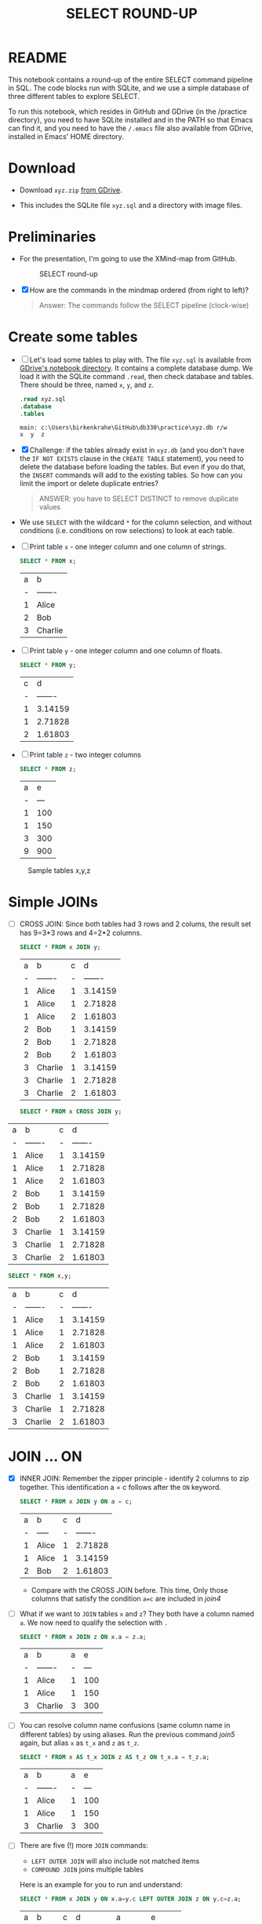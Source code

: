 #+TITLE: SELECT ROUND-UP
#+STARTUP: overview hideblocks
#+OPTIONS: toc:nil num:nil ^:nil
* README

  This notebook contains a round-up of the entire SELECT command
  pipeline in SQL. The code blocks run with SQLite, and we use a
  simple database of three different tables to explore SELECT.

  To run this notebook, which resides in GitHub and GDrive (in the
  /practice directory), you need to have SQLite installed and in the
  PATH so that Emacs can find it, and you need to have the ~/.emacs~
  file also available from GDrive, installed in Emacs' HOME directory.

* Download

  * Download ~xyz.zip~ [[https://drive.google.com/drive/folders/1_eqZil6MrybeXqhuy_8LEiz8UW9TQ1Yr?usp=sharing][from GDrive]].

  * This includes the SQLite file ~xyz.sql~ and a directory with image
    files.

* Preliminaries

  * For the presentation, I'm going to use the XMind-map from GitHub.

    #+caption: SELECT round-up
    #+attr_html: :width 600px
    [[./img/select1.png]]

  * [X] How are the commands in the mindmap ordered (from right to
    left)?

    #+begin_quote
    Answer: The commands follow the SELECT pipeline (clock-wise)
    #+end_quote

* Create some tables

  * [ ] Let's load some tables to play with. The file ~xyz.sql~ is
    available from [[https://drive.google.com/drive/folders/1_7g2QHnAEc_4pQki6r-KRJYGcl_mdq3Y?usp=sharing][GDrive's notebook directory]]. It contains a
    complete database dump. We load it with the SQLite command
    ~.read~, then check database and tables. There should be three,
    named ~x~, ~y~, and ~z~.

    #+name: read tables
    #+begin_src sqlite :db xyz.db :header :column :exports both :results output
    .read xyz.sql
    .database
    .tables
    #+end_src

    #+RESULTS: read tables
    : main: c:\Users\birkenkrahe\GitHub\db330\practice\xyz.db r/w
    : x  y  z


  * [X] Challenge: if the tables already exist in ~xyz.db~ (and you
    don't have the ~IF NOT EXISTS~ clause in the ~CREATE TABLE~
    statement), you need to delete the database before loading the
    tables. But even if you do that, the ~INSERT~ commands will add to
    the existing tables. So how can you limit the import or delete
    duplicate entries?

    #+begin_quote
    ANSWER: you have to SELECT DISTINCT to remove duplicate values
    #+end_quote

  * We use ~SELECT~ with the wildcard ~*~ for the column selection,
    and without conditions (i.e. conditions on row selections) to look
    at each table.

  * [ ] Print table ~x~ - one integer column and one column of strings.

    #+name: select from x
    #+begin_src sqlite :db xyz.db :header :column :exports both
	SELECT * FROM x;
    #+end_src

    #+RESULTS: select from x
    | a | b       |
    | - | ------- |
    | 1 | Alice   |
    | 2 | Bob     |
    | 3 | Charlie |


  * [ ] Print table ~y~ - one integer column and one column of floats.

    #+name: select from y
    #+begin_src sqlite :db xyz.db :header :column :exports both
	SELECT * FROM y;
    #+end_src

    #+RESULTS: select from y
    | c |       d |
    | - | ------- |
    | 1 | 3.14159 |
    | 1 | 2.71828 |
    | 2 | 1.61803 |


  * [ ] Print table ~z~ - two integer columns

    #+name: select from z
    #+begin_src sqlite :db xyz.db :header :column :exports both
	SELECT * FROM z;
    #+end_src

    #+RESULTS: select from z
    | a |   e |
    | - | --- |
    | 1 | 100 |
    | 1 | 150 |
    | 3 | 300 |
    | 9 | 900 |


  #+caption: Sample tables x,y,z
  #+attr_html: :width 800px
  [[./img/xyz.png]]

* Simple JOINs

  * [ ] CROSS JOIN: Since both tables had 3 rows and 2 colums, the result
    set has 9=3*3 rows and 4=2*2 columns.

    #+name: join1
    #+begin_src sqlite :db xyz.db :header :column :exports both
      SELECT * FROM x JOIN y;
    #+end_src

    #+RESULTS: join1
    | a | b       | c |       d |
    | - | ------- | - | ------- |
    | 1 | Alice   | 1 | 3.14159 |
    | 1 | Alice   | 1 | 2.71828 |
    | 1 | Alice   | 2 | 1.61803 |
    | 2 | Bob     | 1 | 3.14159 |
    | 2 | Bob     | 1 | 2.71828 |
    | 2 | Bob     | 2 | 1.61803 |
    | 3 | Charlie | 1 | 3.14159 |
    | 3 | Charlie | 1 | 2.71828 |
    | 3 | Charlie | 2 | 1.61803 |


    #+name: join2
    #+begin_src sqlite :db xyz.db :header :column :exports both
    SELECT * FROM x CROSS JOIN y;
  #+end_src

  #+RESULTS: join2
  | a | b       | c |       d |
  | - | ------- | - | ------- |
  | 1 | Alice   | 1 | 3.14159 |
  | 1 | Alice   | 1 | 2.71828 |
  | 1 | Alice   | 2 | 1.61803 |
  | 2 | Bob     | 1 | 3.14159 |
  | 2 | Bob     | 1 | 2.71828 |
  | 2 | Bob     | 2 | 1.61803 |
  | 3 | Charlie | 1 | 3.14159 |
  | 3 | Charlie | 1 | 2.71828 |
  | 3 | Charlie | 2 | 1.61803 |

    #+name: join3
    #+begin_src sqlite :db xyz.db :header :column :exports both
    SELECT * FROM x,y;
    #+end_src

    #+RESULTS: join3
    | a | b       | c |       d |
    | - | ------- | - | ------- |
    | 1 | Alice   | 1 | 3.14159 |
    | 1 | Alice   | 1 | 2.71828 |
    | 1 | Alice   | 2 | 1.61803 |
    | 2 | Bob     | 1 | 3.14159 |
    | 2 | Bob     | 1 | 2.71828 |
    | 2 | Bob     | 2 | 1.61803 |
    | 3 | Charlie | 1 | 3.14159 |
    | 3 | Charlie | 1 | 2.71828 |
    | 3 | Charlie | 2 | 1.61803 |

* JOIN ... ON

  * [X] INNER JOIN: Remember the zipper principle - identify 2 columns to
    zip together. This identification a = c follows after the ~ON~ keyword.

    #+name: join4
    #+begin_src sqlite :db xyz.db :header :column :exports both
	SELECT * FROM x JOIN y ON a = c;
    #+end_src

    #+RESULTS: join4
    | a | b     | c |       d |
    | - | ----- | - | ------- |
    | 1 | Alice | 1 | 2.71828 |
    | 1 | Alice | 1 | 3.14159 |
    | 2 | Bob   | 2 | 1.61803 |


    - Compare with the CROSS JOIN before. This time, Only those
      columns that satisfy the condition ~a=c~ are included in [[join4]]

  * [ ] What if we want to ~JOIN~ tables ~x~ and ~z~? They both have a
    column named ~a~. We now need to qualify the selection with ~.~

    #+name: join5
    #+begin_src sqlite :db xyz.db :header :column :exports both
	SELECT * FROM x JOIN z ON x.a = z.a;
    #+end_src

    #+RESULTS: join5
    | a | b       | a |   e |
    | - | ------- | - | --- |
    | 1 | Alice   | 1 | 100 |
    | 1 | Alice   | 1 | 150 |
    | 3 | Charlie | 3 | 300 |


  * [ ] You can resolve column name confusions (same column name in
    different tables) by using aliases. Run the previous command [[join5]]
    again, but alias ~x~ as ~t_x~ and ~z~ as ~t_z~.

    #+name: join7
    #+begin_src sqlite :db xyz.db :header :column :nullvalue [NULL]
	SELECT * FROM x AS t_x JOIN z AS t_z ON t_x.a = t_z.a;
    #+end_src

    #+RESULTS: join7
    | a | b       | a |   e |
    | - | ------- | - | --- |
    | 1 | Alice   | 1 | 100 |
    | 1 | Alice   | 1 | 150 |
    | 3 | Charlie | 3 | 300 |


  * [ ] There are five (!) more ~JOIN~ commands:
    - ~LEFT OUTER JOIN~ will also include not matched items
    - ~COMPOUND JOIN~ joins multiple tables

    Here is an example for you to run and understand:
    
    #+name: join6
    #+begin_src sqlite :db xyz.db :header :column :nullvalue [NULL]
      SELECT * FROM x JOIN y ON x.a=y.c LEFT OUTER JOIN z ON y.c=z.a;
    #+end_src

    #+RESULTS: join6
    | a | b     | c |       d |      a |      e |
    | - | ----- | - | ------- | ------ | ------ |
    | 1 | Alice | 1 | 2.71828 |      1 |    100 |
    | 1 | Alice | 1 | 2.71828 |      1 |    150 |
    | 1 | Alice | 1 | 3.14159 |      1 |    100 |
    | 1 | Alice | 1 | 3.14159 |      1 |    150 |
    | 2 | Bob   | 2 | 1.61803 | [NULL] | [NULL] |

    * Work through this example until you reall understand what this
      multiple join = INNER JOIN + LEFT JOIN does!

* WHERE examples
    
  * [ ] Print a row: the value ~Alice~ for the attribute ~x.b~.

    #+name: row
    #+begin_src sqlite :db xyz.db :header :column
	SELECT * FROM x WHERE x.b='Alice';
    #+end_src

    #+RESULTS: row
    | a | b     |
    | - | ----- |
    | 1 | Alice |

    
  * [ ] Print a range of values of table y - for 1.0 < d < 3.0.
    
    #+name: between
    #+begin_src sqlite :db xyz.db :header :column
	SELECT d from y WHERE d BETWEEN 1.0 AND 3.0;
    #+end_src

    #+RESULTS: between
    |       d |
    | ------- |
    | 2.71828 |
    | 1.61803 |


  * [ ] Print columns y.c, y.d and a column for the sum of y.c+y.d
    (call it PLUS) with the condition that the sum is smaller than 4.

    #+name: sum
    #+begin_src sqlite :db xyz.db :header :column
	SELECT c, d, (c+d) AS PLUS FROM y WHERE c+d < 4.0;
    #+end_src

    #+RESULTS: sum
    | c |       d |    PLUS |
    | - | ------- | ------- |
    | 1 | 2.71828 | 3.71828 |
    | 2 | 1.61803 | 3.61803 |


  * [ ] The next block [[sum1]] uses foods.db to select a range of values
    with wildcards. Here, * instead of % would also work (try
    it). Notice that [[sum1]] uses the header argument ~:db foods.db~.

    #+name: sum1
    #+begin_src sqlite :db foods.db
      SELECT name FROM foods WHERE name BETWEEN 'Ta%' AND 'Ti%';
    #+end_src

    #+RESULTS: sum1
    | Tarragon         |
    | Tea              |
    | Three Musketeers |
    | Tamale           |
    | Tamales          |

* GROUP BY Examples
  * [ ] Group table z by the column z.a. Can you guess how many rows
    are going to be printed?

    #+name: groupBy
    #+begin_src sqlite :db xyz.db :header :column :exports both
	SELECT * FROM z GROUP BY z.a;
    #+end_src

    #+RESULTS: groupBy
    | a |   e |
    | - | --- |
    | 1 | 100 |
    | 3 | 300 |
    | 9 | 900 |


  * [X] Print the number of rows next to every value of z.a. Call this
    new column 'count'.

    #+name: groupBy1
    #+begin_src sqlite :db xyz.db :header :column :exports both
	SELECT *, COUNT(*) AS count FROM z GROUP BY z.a;
    #+end_src

    #+RESULTS: groupBy1
    | a |   e | count |
    | - | --- | ----- |
    | 1 | 100 |     2 |
    | 3 | 300 |     1 |
    | 9 | 900 |     1 |


  * [X] Run [[groupBy]] again (group by z.a) but now also print out the
    sum of all the z.e values in each group. Call the new column
    'TOTAL'.

    #+name: groupBy2
    #+begin_src sqlite :db xyz.db :header :column :exports both
	SELECT *, SUM(z.e) as TOTAL FROM z GROUP BY z.a;
    #+end_src

    #+RESULTS: groupBy2
    | a |   e | TOTAL |
    | - | --- | ----- |
    | 1 | 100 |   250 |
    | 3 | 300 |   300 |
    | 9 | 900 |   900 |


  * [ ] Run [[groupBy]] again (group by z.a) but now also compute
    - the sum(e) as SUM
    - the count(e) as TOTAL
    - the average as AGG computed with sum and count
    - the average as AVG computed with the aggregate function

    #+name: groupBy3
    #+begin_src sqlite :db xyz.db :header :column :exports both
      SELECT a,SUM(e) AS SUM, COUNT(e) AS TOTAL,
       SUM(e)/COUNT(e) AS AGG, AVG(e) AS AVG 
       FROM z GROUP BY z.a;
    #+end_src

    #+RESULTS: groupBy3
    | a | SUM | TOTAL | AGG |   AVG |
    | - | --- | ----- | --- | ----- |
    | 1 | 250 |     2 | 125 | 125.0 |
    | 3 | 300 |     1 | 300 | 300.0 |
    | 9 | 900 |     1 | 900 | 900.0 |


  * [ ] A HAVING clause can be used to filter rows based off the
    results of the sum() aggregation. Run the block [[having1]].

    #+name: having1
    #+begin_src sqlite :db xyz.db :header :column :exports both
      SELECT a, sum(e) AS TOTAL
        FROM z
        GROUP BY z.a
          HAVING total > 500;
    #+end_src

    #+RESULTS: having1
    | a | TOTAL |
    | - | ----- |
    | 9 | 900   |

  * [ ] An example with the foods database, and the table ~foods~;
    print the food ~type_ID~ and the total number of food types per
    food type group, and print those IDs whose group has less than 20
    foods in it.

    #+name: having 2
    #+begin_src sqlite :db foods.db :header :column :exports both
      SELECT type_ID, COUNT(*) 
	FROM foods
	GROUP BY type_ID
        HAVING COUNT(*) < 20;
            #+end_src

	#+RESULTS: having 2
	| type_id | COUNT(*) |
	| ------- | -------- |
	|       2 |       15 |
	|       5 |       17 |
	|       6 |        4 |
	|      11 |       16 |
	|      13 |       14 |
	|      14 |       19 |

* ORDER BY examples

  * [X] Order table y by the numbers in y.d, and print all columns.

    #+name: orderBy
    #+begin_src sqlite :db xyz.db :header :column :exports both
	SELECT * FROM y ORDER BY y.d ASC;
    #+end_src

    #+RESULTS: orderBy
    | c |       d |
    | - | ------- |
    | 2 | 1.61803 |
    | 1 | 2.71828 |
    | 1 | 3.14159 |

  * [ ] An example from the foods database. Display all columns from
    the table ~foods~, and filter those rows whose ~name~ begins with
    a ~B~. Print only 10 lines.

    #+name: orderBy2
    #+begin_src sqlite :db foods.db :header :column :export both :results output
      SELECT * FROM foods WHERE name LIKE 'B%' LIMIT 10;
    #+end_src

    #+RESULTS: orderBy2
    #+begin_example
    id  type_id  name                   
    --  -------  -----------------------
    1   1        Bagels                 
    2   1        Bagels, raisin         
    3   1        Bavarian Cream Pie     
    4   1        Bear Claws             
    5   1        Black and White cookies
    6   1        Bread (with nuts)      
    7   1        Butterfingers          
    48  2        Bran                   
    63  3        Broiled Chicken        
    87  4        Barbeque Sauce         
    #+end_example


  * [ ] Now take the command from [[orderBy2]] and order by food type ID
    in descending order. To do this, put ~DESC~ after the column name.

    #+name: orderBy3
    #+begin_src sqlite :db foods.db :header :column :export both :results output
      SELECT type_ID, name
        FROM foods
        WHERE name LIKE 'B%'
          ORDER BY type_ID DESC
          LIMIT 10;
    #+end_src

    #+RESULTS: orderBy3
    #+begin_example
    type_id  name                     
    -------  -------------------------
    15       Baked Beans              
    15       Baked Potato w/Sour Cream
    15       Big Salad                
    15       Brocolli                 
    14       Bouillabaisse            
    12       Bologna                  
    12       Bacon Club (no turkey)   
    12       BLT                      
    12       Brisket Sandwich         
    10       Bacon                    
    #+end_example


  * [ ] You can order by any number of columns. Modify the command in
    [[orderBy3]]: order in descending order on ~type_id~, and then order the
    result in ascending order alphabetically on ~name~.

    #+name: orderBy4
    #+begin_src sqlite :db foods.db :header :column :export both :results output
      SELECT type_ID, name
        FROM foods
        WHERE name LIKE 'B%'
          ORDER BY type_ID DESC, name ASC
          LIMIT 10;
    #+end_src

    #+RESULTS: orderBy4
    #+begin_example
    type_id  name                     
    -------  -------------------------
    15       Baked Beans              
    15       Baked Potato w/Sour Cream
    15       Big Salad                
    15       Brocolli                 
    14       Bouillabaisse            
    12       BLT                      
    12       Bacon Club (no turkey)   
    12       Bologna                  
    12       Brisket Sandwich         
    10       Bacon                    
    #+end_example
    
* LIMIT and OFFSET examples

  * [ ] From foods, print the first 5 lines of all columns.

    #+name: limit1
    #+begin_src sqlite :db foods.db :header :column :exports both :results output
	SELECT * FROM foods LIMIT 5;
    #+end_src    

    #+RESULTS: limit1
    : id  type_id  name                   
    : --  -------  -----------------------
    : 1   1        Bagels                 
    : 2   1        Bagels, raisin         
    : 3   1        Bavarian Cream Pie     
    : 4   1        Bear Claws             
    : 5   1        Black and White cookies


  * [ ] Change the code in [[limit1]] only to skip the first 2 lines.

    #+name: limit2
    #+begin_src sqlite :db foods.db :header :column :exports both :results output
	SELECT * FROM foods LIMIT 5 OFFSET 2;
    #+end_src    

    #+RESULTS: limit2
    : id  type_id  name                   
    : --  -------  -----------------------
    : 3   1        Bavarian Cream Pie     
    : 4   1        Bear Claws             
    : 5   1        Black and White cookies
    : 6   1        Bread (with nuts)      
    : 7   1        Butterfingers          


  * [ ] Skip the first 2 lines without using the keyword ~OFFSET~.

    #+name: limit3
    #+begin_src sqlite :db foods.db :header :column :exports both :results output
	SELECT * FROM foods LIMIT 2,5;
    #+end_src    

    #+RESULTS: limit3
    : id  type_id  name                   
    : --  -------  -----------------------
    : 3   1        Bavarian Cream Pie     
    : 4   1        Bear Claws             
    : 5   1        Black and White cookies
    : 6   1        Bread (with nuts)      
    : 7   1        Butterfingers          


    
